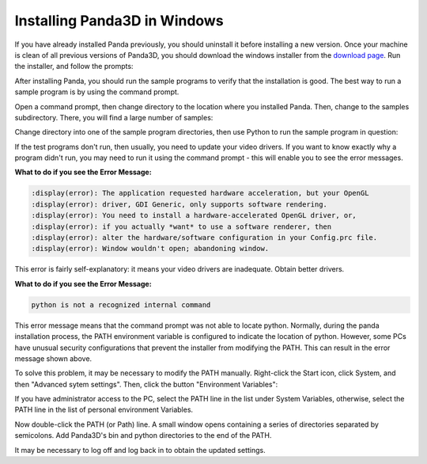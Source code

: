 .. _installation-windows:

Installing Panda3D in Windows
=============================

If you have already installed Panda previously, you should uninstall it before
installing a new version. Once your machine is clean of all previous versions of
Panda3D, you should download the windows installer from the
`download page <https://www.panda3d.org/download/>`__. Run the installer, and
follow the prompts:

.. image:: install-1.png

After installing Panda, you should run the sample programs to verify that the
installation is good. The best way to run a sample program is by using the
command prompt.

Open a command prompt, then change directory to the location where you installed
Panda. Then, change to the samples subdirectory. There, you will find a large
number of samples:

.. image:: install-2.png

Change directory into one of the sample program directories, then use Python to
run the sample program in question:

.. image:: install-3.png

If the test programs don't run, then usually, you need to update your video
drivers. If you want to know exactly why a program didn't run, you may need to
run it using the command prompt - this will enable you to see the error
messages.

**What to do if you see the Error Message:**

.. code-block:: text

   :display(error): The application requested hardware acceleration, but your OpenGL
   :display(error): driver, GDI Generic, only supports software rendering.
   :display(error): You need to install a hardware-accelerated OpenGL driver, or,
   :display(error): if you actually *want* to use a software renderer, then
   :display(error): alter the hardware/software configuration in your Config.prc file.
   :display(error): Window wouldn't open; abandoning window.

This error is fairly self-explanatory: it means your video drivers are
inadequate. Obtain better drivers.

**What to do if you see the Error Message:**

.. code-block:: text

   python is not a recognized internal command

This error message means that the command prompt was not able to locate python.
Normally, during the panda installation process, the PATH environment variable
is configured to indicate the location of python. However, some PCs have unusual
security configurations that prevent the installer from modifying the PATH. This
can result in the error message shown above.

To solve this problem, it may be necessary to modify the PATH manually.
Right-click the Start icon, click System, and then "Advanced sytem settings".
Then, click the button "Environment Variables":

.. image:: environvariables.png

If you have administrator access to the PC, select the PATH line in the list
under System Variables, otherwise, select the PATH line in the list of personal
environment Variables.

.. image:: environvariables2.png

Now double-click the PATH (or Path) line. A small window opens containing a
series of directories separated by semicolons. Add Panda3D's bin and python
directories to the end of the PATH.

.. image:: environvariables3.png

It may be necessary to log off and log back in to obtain the updated settings.
